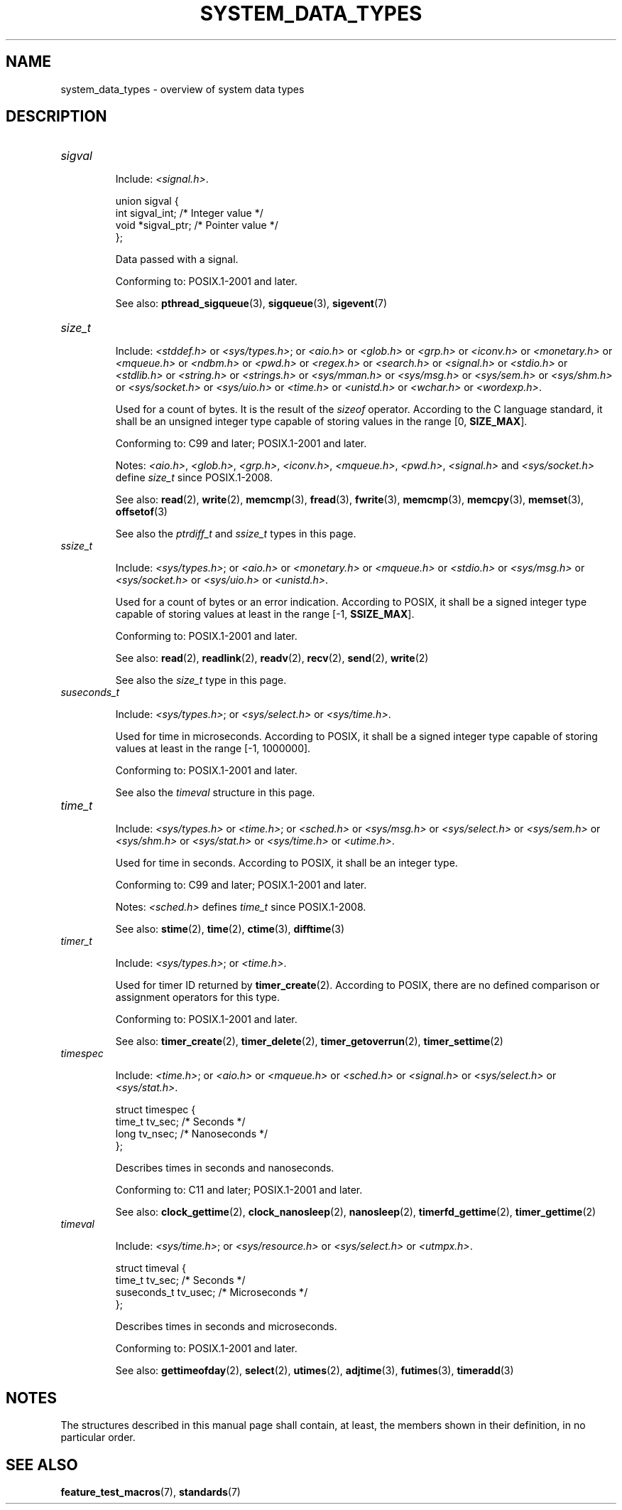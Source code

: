 .\" Copyright (c) 2020 by Alejandro Colomar <colomar.6.4.3@gmail.com>
.\"
.\" %%%LICENSE_START(VERBATIM)
.\" Permission is granted to make and distribute verbatim copies of this
.\" manual provided the copyright notice and this permission notice are
.\" preserved on all copies.
.\"
.\" Permission is granted to copy and distribute modified versions of this
.\" manual under the conditions for verbatim copying, provided that the
.\" entire resulting derived work is distributed under the terms of a
.\" permission notice identical to this one.
.\"
.\" Since the Linux kernel and libraries are constantly changing, this
.\" manual page may be incorrect or out-of-date.  The author(s) assume no
.\" responsibility for errors or omissions, or for damages resulting from
.\" the use of the information contained herein.  The author(s) may not
.\" have taken the same level of care in the production of this manual,
.\" which is licensed free of charge, as they might when working
.\" professionally.
.\"
.\" Formatted or processed versions of this manual, if unaccompanied by
.\" the source, must acknowledge the copyright and authors of this work.
.\" %%%LICENSE_END
.\"
.\"
.TH SYSTEM_DATA_TYPES 7 2020-09-13 "Linux" "Linux Programmer's Manual"
.SH NAME
system_data_types \- overview of system data types
.SH DESCRIPTION
.\" Layout:
.\"	A list of type names (the struct/union keyword will be omitted).
.\"	Each entry will have the following parts:
.\"		* Include
.\"			The headers will be in the following order:
.\"			1) The main header that shall define the type
.\"			   according to the C Standard,
.\"			   and
.\"			   the main header that shall define the type
.\"			   according to POSIX,
.\"			   in alphabetical order.
.\"			;
.\"			2) All other headers that shall define the type
.\"			   as described in the previous header(s)
.\"			   according to the C Standard or POSIX,
.\"			   in alphabetical order.
.\"			*) All headers that define the type
.\"			   *if* the type is not defined by C nor POSIX,
.\"			   in alphabetical order.
.\"
.\"		* Definition (no "Definition" header)
.\"			Only struct/union types will have definition;
.\"			typedefs will remain opaque.
.\"
.\"		* Description (no "Description" header)
.\"			A few lines describing the type.
.\"
.\"		* Conforming to
.\"			Format: CXY and later; POSIX.1-XXXX and later.
.\"			Forget about pre-C99 C standards (i.e., C89/C90)
.\"
.\"		* Notes (optional)
.\"
.\"		* See also
.TP
.I sigval
.IP
Include:
.IR <signal.h> .
.IP
.EX
union sigval {
    int     sigval_int; /* Integer value */
    void   *sigval_ptr; /* Pointer value */
};
.EE
.IP
Data passed with a signal.
.IP
Conforming to: POSIX.1-2001 and later.
.IP
See also:
.BR pthread_sigqueue (3),
.BR sigqueue (3),
.BR sigevent (7)
.\".IP
.\"See also the
.\".I sigevent
.\"structure and the
.\".I siginfo_t
.\"type in this page.
.TP
.I size_t
.IP
Include:
.I <stddef.h>
or
.IR <sys/types.h> ;
or
.I <aio.h>
or
.I <glob.h>
or
.I <grp.h>
or
.I <iconv.h>
or
.I <monetary.h>
or
.I <mqueue.h>
or
.I <ndbm.h>
or
.I <pwd.h>
or
.I <regex.h>
or
.I <search.h>
or
.I <signal.h>
or
.I <stdio.h>
or
.I <stdlib.h>
or
.I <string.h>
or
.I <strings.h>
or
.I <sys/mman.h>
or
.I <sys/msg.h>
or
.I <sys/sem.h>
or
.I <sys/shm.h>
or
.I <sys/socket.h>
or
.I <sys/uio.h>
or
.I <time.h>
or
.I <unistd.h>
or
.I <wchar.h>
or
.IR <wordexp.h> .
.IP
Used for a count of bytes.  It is the result of the
.I sizeof
operator.
According to the C language standard,
it shall be an unsigned integer type
capable of storing values in the range [0,
.BR SIZE_MAX ].
.IP
Conforming to: C99 and later; POSIX.1-2001 and later.
.IP
Notes:
.IR <aio.h> ,
.IR <glob.h> ,
.IR <grp.h> ,
.IR <iconv.h> ,
.IR <mqueue.h> ,
.IR <pwd.h> ,
.IR <signal.h>
and
.IR <sys/socket.h>
define
.I size_t
since POSIX.1-2008.
.IP
See also:
.BR read (2),
.BR write (2),
.BR memcmp (3),
.BR fread (3),
.BR fwrite (3),
.BR memcmp (3),
.BR memcpy (3),
.BR memset (3),
.BR offsetof (3)
.IP
See also the
.I ptrdiff_t
and
.I ssize_t
types in this page.
.TP
.I ssize_t
.IP
Include:
.IR <sys/types.h> ;
or
.I <aio.h>
or
.I <monetary.h>
or
.I <mqueue.h>
or
.I <stdio.h>
or
.I <sys/msg.h>
or
.I <sys/socket.h>
or
.I <sys/uio.h>
or
.IR <unistd.h> .
.IP
Used for a count of bytes or an error indication.
According to POSIX, it shall be a signed integer type
capable of storing values at least in the range [-1,
.BR SSIZE_MAX ].
.IP
Conforming to: POSIX.1-2001 and later.
.IP
See also:
.BR read (2),
.BR readlink (2),
.BR readv (2),
.BR recv (2),
.BR send (2),
.BR write (2)
.IP
See also the
.I size_t
type in this page.
.TP
.I suseconds_t
.IP
Include:
.IR <sys/types.h> ;
or
.I <sys/select.h>
or
.IR <sys/time.h> .
.IP
Used for time in microseconds.
According to POSIX, it shall be a signed integer type
capable of storing values at least in the range [-1, 1000000].
.IP
Conforming to: POSIX.1-2001 and later.
.IP
See also the
.I timeval
structure in this page.
.TP
.I time_t
.IP
Include:
.I <sys/types.h>
or
.IR <time.h> ;
or
.I <sched.h>
or
.I <sys/msg.h>
or
.I <sys/select.h>
or
.I <sys/sem.h>
or
.I <sys/shm.h>
or
.I <sys/stat.h>
or
.I <sys/time.h>
or
.IR <utime.h> .
.IP
Used for time in seconds.
According to POSIX, it shall be an integer type.
.IP
Conforming to: C99 and later; POSIX.1-2001 and later.
.IP
Notes:
.I <sched.h>
defines
.I time_t
since POSIX.1-2008.
.IP
See also:
.BR stime (2),
.BR time (2),
.BR ctime (3),
.BR difftime (3)
.TP
.I timer_t
.IP
Include:
.IR <sys/types.h> ;
or
.IR <time.h> .
.IP
Used for timer ID returned by
.BR timer_create (2).
According to POSIX,
there are no defined comparison or assignment operators for this type.
.IP
Conforming to: POSIX.1-2001 and later.
.IP
See also:
.BR timer_create (2),
.BR timer_delete (2),
.BR timer_getoverrun (2),
.BR timer_settime (2)
.TP
.I timespec
.IP
Include:
.IR <time.h> ;
or
.I <aio.h>
or
.I <mqueue.h>
or
.I <sched.h>
or
.I <signal.h>
or
.I <sys/select.h>
or
.IR <sys/stat.h> .
.IP
.EX
struct timespec {
    time_t  tv_sec;  /* Seconds */
    long    tv_nsec; /* Nanoseconds */
};
.EE
.IP
Describes times in seconds and nanoseconds.
.IP
Conforming to: C11 and later; POSIX.1-2001 and later.
.IP
See also:
.BR clock_gettime (2),
.BR clock_nanosleep (2),
.BR nanosleep (2),
.BR timerfd_gettime (2),
.BR timer_gettime (2)
.TP
.I timeval
.IP
Include:
.IR <sys/time.h> ;
or
.I <sys/resource.h>
or
.I <sys/select.h>
or
.IR <utmpx.h> .
.IP
.EX
struct timeval {
    time_t      tv_sec;  /* Seconds */
    suseconds_t tv_usec; /* Microseconds */
};
.EE
.IP
Describes times in seconds and microseconds.
.IP
Conforming to: POSIX.1-2001 and later.
.IP
See also:
.BR gettimeofday (2),
.BR select (2),
.BR utimes (2),
.BR adjtime (3),
.BR futimes (3),
.BR timeradd (3)
.SH NOTES
The structures described in this manual page shall contain,
at least, the members shown in their definition, in no particular order.
.SH SEE ALSO
.BR feature_test_macros (7),
.BR standards (7)

